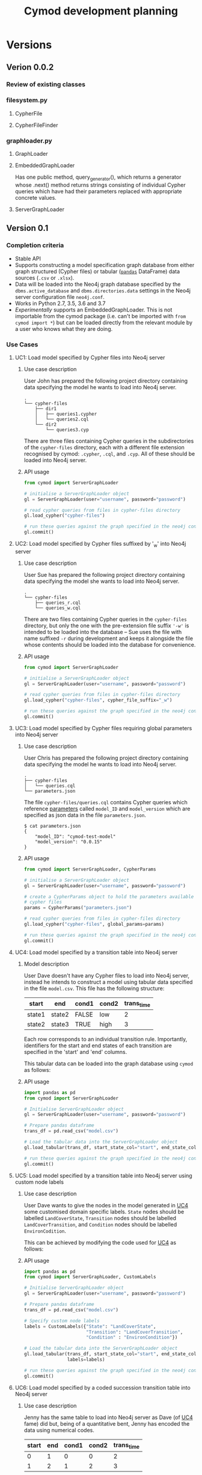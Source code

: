 #+TITLE: Cymod development planning

* Versions
** Verion 0.0.2
*** Review of existing classes
*** filesystem.py
**** CypherFile
**** CypherFileFinder
*** graphloader.py
**** GraphLoader
**** EmbeddedGraphLoader
Has one public method, query_generator(), which returns a generator whose
.next() method returns strings consisting of individual Cypher queries which
have had their parameters replaced with appropriate concrete values.
**** ServerGraphLoader

** Version 0.1
*** Completion criteria 
- Stable API
- Supports constructing a model specification graph database from either graph
  structured (Cypher files) or tabular ([[https://pandas.pydata.org][~pandas~]] DataFrame) data sources
  (~.csv~ or ~.xlsx~).
- Data will be loaded into the Neo4j graph database specified by the
  ~dbms.active_database~ and ~dbms.directories.data~ settings in the Neo4j
  server configuration file ~neo4j.conf~.
- Works in Python 2.7, 3.5, 3.6 and 3.7
- /Experimentally/ supports an EmbeddedGraphLoader. This is not importable from
  the cymod package (i.e. can't be imported with ~from cymod import *~) but can
  be loaded directly from the relevant module by a user who knows what they are
  doing.

*** Use Cases
:PROPERTIES:
:CUSTOM_ID: cymod-v0.1-use-cases
:END:
**** UC1: Load model specified by Cypher files into Neo4j server
:PROPERTIES:
:CUSTOM_ID: cymod-v0.1-UC1
:END:
***** Use case description 
User John has prepared the following project directory containing data
specifying the model he wants to load into Neo4j server. 

#+BEGIN_EXAMPLE
.
└── cypher-files
    ├── dir1
    │   ├── queries1.cypher
    │   └── queries2.cql
    └── dir2
        └── queries3.cyp
#+END_EXAMPLE

There are three files containing Cypher queries in the subdirectories of the
~cypher-files~ directory, each with a different file extension recognised by
cymod: ~.cypher~, ~.cql~, and ~.cyp~. All of these should be loaded into Neo4j server.

***** API usage
#+BEGIN_SRC python
from cymod import ServerGraphLoader

# initialise a ServerGraphLoader object
gl = ServerGraphLoader(user="username", password="password")

# read cypher queries from files in cypher-files directory
gl.load_cypher("cypher-files")

# run these queries against the graph specified in the neo4j configuration file
gl.commit()
#+END_SRC

**** UC2: Load model specified by Cypher files suffixed by '_w' into Neo4j server
:PROPERTIES:
:CUSTOM_ID: cymod-v0.1-UC1
:END:
***** Use case description 
User Sue has prepared the following project directory containing data
specifying the model she wants to load into Neo4j server. 

#+BEGIN_EXAMPLE
.
└── cypher-files
    ├── queries_r.cql
    └── queries_w.cql
#+END_EXAMPLE

There are two files containing Cypher queries in the ~cypher-files~ directory,
but only the one with the pre-extension file suffix ~'-w'~ is intended to be
loaded into the database -- Sue uses the file with name suffixed ~-r~ during
development and keeps it alongside the file whose contents should be loaded into
the database for convenience.

***** API usage
#+BEGIN_SRC python
from cymod import ServerGraphLoader

# initialise a ServerGraphLoader object
gl = ServerGraphLoader(user="username", password="password")

# read cypher queries from files in cypher-files directory
gl.load_cypher("cypher-files", cypher_file_suffix="_w")

# run these queries against the graph specified in the neo4j configuration file
gl.commit()
#+END_SRC


**** UC3: Load model specified by Cypher files requiring global parameters into Neo4j server
***** Use case description 
User Chris has prepared the following project directory containing data
specifying the model he wants to load into Neo4j server.

#+BEGIN_EXAMPLE
.
├── cypher-files
│   └── queries.cql
└── parameters.json
#+END_EXAMPLE

The file ~cypher-files/queries.cql~ contains Cypher queries which reference
[[https://neo4j.com/docs/cypher-manual/current/syntax/parameters/][parameters]] called ~model_ID~ and ~model_version~ which are specified as json
data in the file ~parameters.json~.

#+BEGIN_EXAMPLE
$ cat parameters.json 
{
    "model_ID": "cymod-test-model"
    "model_version": "0.0.15" 
}
#+END_EXAMPLE

***** API usage
#+BEGIN_SRC python
from cymod import ServerGraphLoader, CypherParams

# initialise a ServerGraphLoader object
gl = ServerGraphLoader(user="username", password="password")

# create a CypherParams object to hold the parameters available to all 
# cypher files
params = CypherParams("parameters.json")

# read cypher queries from files in cypher-files directory
gl.load_cypher("cypher-files", global_params=params)

# run these queries against the graph specified in the neo4j configuration file
gl.commit()
#+END_SRC

**** UC4: Load model specified by a transition table into Neo4j server
:PROPERTIES:
:CUSTOM_ID: UC4-trans-table
:END:

***** Model description
User Dave doesn't have any Cypher files to load into Neo4j server, instead he
intends to construct a model using tabular data specified in the file
~model.csv~. This file has the following structure:

| start  | end    | cond1 | cond2 | trans_time |
|--------+--------+-------+-------+------------|
| state1 | state2 | FALSE | low   |          2 |
| state2 | state3 | TRUE  | high  |          3 |

Each row corresponds to an individual transition rule. Importantly, identifiers
for the start and end states of each transition are specified in the 'start'
and 'end' columns.

This tabular data can be loaded into the graph database using ~cymod~ as
follows:

***** API usage
#+BEGIN_SRC python
import pandas as pd
from cymod import ServerGraphLoader

# Initialise ServerGraphLoader object
gl = ServerGraphLoader(user="username", password="password")

# Prepare pandas dataframe
trans_df = pd.read_csv("model.csv")

# Load the tabular data into the ServerGraphLoader object
gl.load_tabular(trans_df, start_state_col="start", end_state_col="end")

# run these queries against the graph specified in the neo4j configuration file
gl.commit()
#+END_SRC

**** UC5: Load model specified by a transition table into Neo4j server using custom node labels
***** Use case description
User Dave wants to give the nodes in the model generated in [[#UC4-trans-table][UC4]] some customised
domain specific labels. ~State~ nodes should be labelled ~LandCoverState~,
~Transition~ nodes should be labelled ~LandCoverTransition~, and ~Condition~
nodes should be labelled ~EnvironCodition~.

This can be achieved by modifying the code used for [[#UC4-trans-table][UC4]] as follows:

***** API usage
#+BEGIN_SRC python
import pandas as pd
from cymod import ServerGraphLoader, CustomLabels

# Initialise ServerGraphLoader object
gl = ServerGraphLoader(user="username", password="password")

# Prepare pandas dataframe
trans_df = pd.read_csv("model.csv")

# Specify custom node labels
labels = CustomLabels({"State": "LandCoverState", 
                       "Transition": "LandCoverTransition",
                       "Condition" : "EnvironCondition"})

# Load the tabular data into the ServerGraphLoader object
gl.load_tabular(trans_df, start_state_col="start", end_state_col="end",
                labels=labels)

# run these queries against the graph specified in the neo4j configuration file
gl.commit()
#+END_SRC


**** UC6: Load model specified by a coded succession transition table into Neo4j server
***** Use case description
Jenny has the same table to load into Neo4j server as Dave (of [[#UC4-trans-table][UC4]] fame) did
but, being of a quantitative bent, Jenny has encoded the data using numerical
codes.

| start | end | cond1 | cond2 | trans_time |
|-------+-----+-------+-------+------------|
|     0 |   1 |     0 |     0 |          2 |
|     1 |   2 |     1 |     2 |          3 |

These codes have the following meanings:

- States: ~0=state1~, ~1=state2~
- ~cond1~: ~0=False~, ~1=True~
- ~cond2~: ~0=low~, ~1=high~

The ~trans_time~ column contains numerical data as was the case in UC4.

***** API usage
#+BEGIN_SRC python
import pandas as pd
from cymod import ServerGraphLoader, EnvrStateAliasTranslator

# Set up EnvrStateAliasTranslator and configure with relevant model-specific data
trans = EnvrStateAliasTranslator()
trans.set_state_aliases({0: "state1", 1: "state2", 2: "state3"})
trans.add_condition_aliases("cond1", {0: False, 1: True})
trans.add_condition_aliases("cond2", {0: "low", 1: "high"})

# Initialise ServerGraphLoader object
gl = ServerGraphLoader(user="username", password="password")

# Prepare pandas dataframe
trans_df = pd.read_csv("coded_model.csv")

# Load the tabular data into the ServerGraphLoader object
gl.load_tabular(trans_df, start_state_col="start", end_state_col="end", 
                state_alias_translator=trans)
#+END_SRC


**** UC7: Load model specified by a mixture of Cypher files and a natural language succession table into Neo4j server

***** Use case description
Emma has a model which embellishes the table Dave made in [[#UC4-trans-table][UC4]] with some Cypher
queries contained in ~cypher-files/queries.cql~. She assumes it doesn't matter
whether the data from table or the Cypher queries is loaded into the database first.

#+BEGIN_EXAMPLE
.
├── cypher-files
│   └── queries.cql
└── model.csv
#+END_EXAMPLE

These can both be loaded into Neo4j server as follows:

***** API Usage
#+BEGIN_SRC python
import pandas as pd
from cymod import ServerGraphLoader

# Initialise ServerGraphLoader object
gl = ServerGraphLoader(user="username", password="password")

# Prepare pandas dataframe
trans_df = pd.read_csv("model.csv")

# Load the tabular data into the ServerGraphLoader object
gl.load_tabular(trans_df, start_state_col="start", end_state_col="end")

# Load the data from the Cypher file
gl.load_cypher("cypher-files")

# run these queries against the graph specified in the neo4j configuration file
gl.commit()
#+END_SRC

*** Development plan
**** v0.0.3
Supports loading cypher files with new API (UC1 - UC3)

**** v0.0.4
Supports loading natural language succession table (UC4 - UC5)

**** v0.0.5 
Supports coded succession table (UC6)

**** v0.0.6 / v0.1.0
Adds support for python 3


** Version 0.2
*** Completion criteria
Adds functionality to specify which Neo4j database should be used as the data
loading target. This will make it easier to generate multiple different graph
data stores, encoding multiple different model structures.
*** Use cases
**** Use non-standard graph location
Suppose we want to load our model data into a graph database called
~mymodel.db~ stored within in the directory ~~/graphs~. This can be achieved as follows:

#+BEGIN_SRC python
from cymod import ServerGraphLoader

# initialise a ServerGraphLoader object using a non-standard database location
gl = ServerGraphLoader(user="username", password="password",
                       data_dir="~/graphs", database="mymodel.db")

# read cypher queries from files in model/views directory
gl.load_cypher("cypher-files")

# run these queries against the graph specified in the neo4j configuration file
gl.commit()
#+END_SRC

Note that this script would likely require root privileges to run as it will
need to modify (and then revert) the Neo4j configuration file ~neo4j.conf~


** Version 0.3
Adds functionality to supply queries to an embedded Neo4j graph instance. This
will create the possibility of loading Cypher and/ or tabular data into a
simulation model on a computer which doesn't have Neo4j Server installed. That
is, the simulation model will be configured by the source files directly, not a
graph data store previously generated by Neo4j server.

This might manifest itself by either:
1. Providing an interface via Jython
2. Relying on the calling Java application being able to call python as an
   external process. 

* Modelling
** Scenario 1







* Integration with AgroSuccess
** With Jython
As of [2019-01-15 Tue] AgroSuccess has only been tested with Cymod v0.0.1
running within jython v2.7.0

** With [[https://github.com/ninia/jep][JEP]]
- Not tried with Cymod yet [2019-01-15 Tue]
- Recommended [[https://stackoverflow.com/questions/8898765/calling-python-in-java#answer-42844490][in this SO answer]]
- Embeds CPython and supports Python 3.7
- More commits than jpy. [[https://groups.google.com/forum/#!topic/jep-project/D6FGDTWCIlI][Thread]] discussing comparison between JEP and jPy

** With [[https://github.com/bcdev/jpy][jPy]]
- Not tried with Cymod yet [2019-01-15 Tue]
- Recommended [[https://stackoverflow.com/questions/8898765/calling-python-in-java#answer-42844490][in this SO answer]] 
- Developed to support writing python extension for established scientific
  application written in Java


